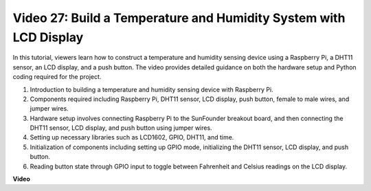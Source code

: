 
Video 27: Build a Temperature and Humidity System with LCD Display
=======================================================================================

In this tutorial, viewers learn how to construct a temperature and humidity sensing device using a Raspberry Pi, a DHT11 sensor, an LCD display, and a push button. The video provides detailed guidance on both the hardware setup and Python coding required for the project. 

1. Introduction to building a temperature and humidity sensing device with Raspberry Pi.
2. Components required including Raspberry Pi, DHT11 sensor, LCD display, push button, female to male wires, and jumper wires.
3. Hardware setup involves connecting Raspberry Pi to the SunFounder breakout board, and then connecting the DHT11 sensor, LCD display, and push button using jumper wires.
4. Setting up necessary libraries such as LCD1602, GPIO, DHT11, and time.
5. Initialization of components including setting up GPIO mode, initializing the DHT11 sensor, LCD display, and push button.
6. Reading button state through GPIO input to toggle between Fahrenheit and Celsius readings on the LCD display.

**Video**

.. raw:: html

    <iframe width="700" height="500" src="https://www.youtube.com/embed/fSk1w-CR8PY?si=_kEvgpt010mbHLCm" title="YouTube video player" frameborder="0" allow="accelerometer; autoplay; clipboard-write; encrypted-media; gyroscope; picture-in-picture; web-share" allowfullscreen></iframe>